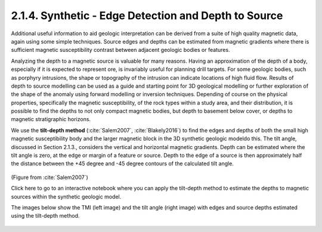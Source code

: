 .. _synth_tilt_depth:

2.1.4. Synthetic - Edge Detection and Depth to Source
=====================================================

Additional useful information to aid geologic interpretation can be derived from a suite of high quality magnetic data, again using some simple techniques. Source edges and depths can be estimated from magnetic gradients where there is sufficient magnetic susceptibility contrast between adjacent geologic bodies or features.

Analyzing the depth to a magnetic source is valuable for many reasons. Having an approximation of the depth of a body, especially if it is expected to represent ore, is invariably useful for planning drill targets. For some geologic bodies, such as porphyry intrusions, the shape or topography of the intrusion can indicate locations of high fluid flow. Results of depth to source modelling can be used as a guide and starting point for 3D geological modelling or further exploration of the shape of the anomaly using forward modelling or inversion techniques. Depending of course on the physical properties, specifically the magnetic susceptibility, of the rock types within a study area, and their distribution, it is possible to find the depths to not only compact magnetic bodies, but depth to basement below cover, or depths to magnetic stratigraphic horizons.

We use the **tilt-depth method** (:cite:`Salem2007`, :cite:`Blakely2016`) to find the edges and depths of both the small high magnetic susceptibility body and the larger magnetic block in the 3D synthetic geologic modeldo this. The tilt angle, discussed in Section 2.1.3., considers the vertical and horizontal magnetic gradients. Depth can be estimated where the tilt angle is zero, at the edge or margin of a feature or source. Depth to the edge of a source is then approximately half the distance between the +45 degree and -45 degree contours of the calculated tilt angle.

.. figure:: ./images/tilt_45_deg_Salem.JPG
    :align: center
    :figwidth: 50 %      

(Figure from :cite:`Salem2007`)

Click here to go to an interactive notebook where you can apply the tilt-depth method to estimate the depths to magnetic sources within the synthetic geologic model. 

The images below show the TMI (left image) and the tilt angle (right image) with edges and source depths estimated using the tilt-depth method. 

.. figure:: ./images/tilt_TMI_and_depth.png
    :align: center
    :figwidth: 100 %      